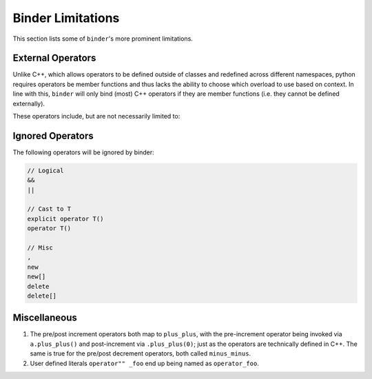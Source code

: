 Binder Limitations
##################

This section lists some of ``binder``'s more prominent limitations.

------------------
External Operators
------------------

Unlike C++, which allows operators to be defined outside of classes and redefined across different namespaces, python requires operators be member functions and thus lacks the ability to choose which overload to use based on context.
In line with this, ``binder`` will only bind (most) C++ operators if they are member functions (i.e. they cannot be defined externally).

These operators include, but are not necessarily limited to:

.. code-block:: console
    operator~ (__invert__)

    operator+ (__add__)
    operator- (__sub__)
    operator* (__mul__)
    operator/ (__div__)
    operator% (__mod__)

    operator& (__and__)
    operator| (__or__)
    operator^ (__xor__)
    operator<< (__lshift__)
    operator>> (__rshift__)

    operator+= (__iadd__)
    operator-= (__isub__)
    operator*= (__imul__)
    operator/= (__idiv__)
    operator%= (__imod__)

    operator&= (__iand__)
    operator|= (__ior__)
    operator^= (__ixor__)
    operator<<= (__ilshift__)
    operator>>= (__irshift__)

    operator() (__call__)
    operator== (__eq__)
    operator!= (__ne__)
    operator[] (__getitem__)
    operator= (assign)
    operator++ (plus_plus)
    operator-- (minus_minus)

-----------------
Ignored Operators
-----------------

The following operators will be ignored by binder:

.. code-block:: console

    // Logical
    &&
    ||

    // Cast to T
    explicit operator T()
    operator T()

    // Misc
    ,
    new
    new[]
    delete
    delete[]

-------------
Miscellaneous
-------------

1.   The pre/post increment operators both map to ``plus_plus``, with the pre-increment operator being invoked via ``a.plus_plus()`` and post-increment via ``.plus_plus(0)``; just as the operators are technically defined in C++. The same is true for the pre/post decrement operators, both called ``minus_minus``.

2.   User defined literals ``operator"" _foo`` end up being named as ``operator_foo``.
